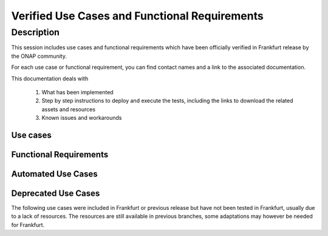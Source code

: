.. This work is licensed under a Creative Commons Attribution 4.0
   International License. http://creativecommons.org/licenses/by/4.0

.. _docs_usecases:

Verified Use Cases and Functional Requirements
==============================================

Description
-----------
This session includes use cases and functional requirements which have been
officially verified in Frankfurt release by the ONAP community.

For each use case or functional requirement, you can find contact names and a
link to the associated documentation.

This documentation deals with

  1. What has been implemented
  2. Step by step instructions to deploy and execute the tests, including the
     links to download the related assets and resources
  3. Known issues and workarounds

Use cases
~~~~~~~~~

.. csv-table:: use case table
   :file: ./files/csv/usecases.csv
   :widths: 10,40,20,30
   :delim: ;
   :header-rows: 1

Functional Requirements
~~~~~~~~~~~~~~~~~~~~~~~

.. csv-table:: functional requirements table
    :file: ./files/csv/usecases-functional-requirements.csv
    :widths: 10,40,10,10,30
    :delim: ;
    :header-rows: 1

Automated Use Cases
~~~~~~~~~~~~~~~~~~~

.. csv-table:: Infrastructure Healthcheck Tests
    :file: ./files/csv/tests-infrastructure-healthcheck.csv
    :widths: 20,40,20,20
    :delim: ;
    :header-rows: 1

.. csv-table:: Healthcheck Tests
    :file: ./files/csv/tests-healthcheck.csv
    :widths: 20,40,20,20
    :delim: ;
    :header-rows: 1

.. csv-table:: Smoke Tests
    :file: ./files/csv/tests-smoke.csv
    :widths: 20,40,20,20
    :delim: ;
    :header-rows: 1

.. csv-table:: Security Tests
    :file: ./files/csv/tests-security.csv
    :widths: 20,40,20,20
    :delim: ;
    :header-rows: 1

Deprecated Use Cases
~~~~~~~~~~~~~~~~~~~~

The following use cases were included in Frankfurt or previous release but have
not been tested in Frankfurt, usually due to a lack of resources.
The resources are still available in previous branches, some adaptations may
however be needed for Frankfurt.

.. csv-table:: deprecated use case table
    :file: ./files/csv/usecases-deprecated.csv
    :widths: 50,20,10,20
    :header-rows: 1
    :delim: ;
